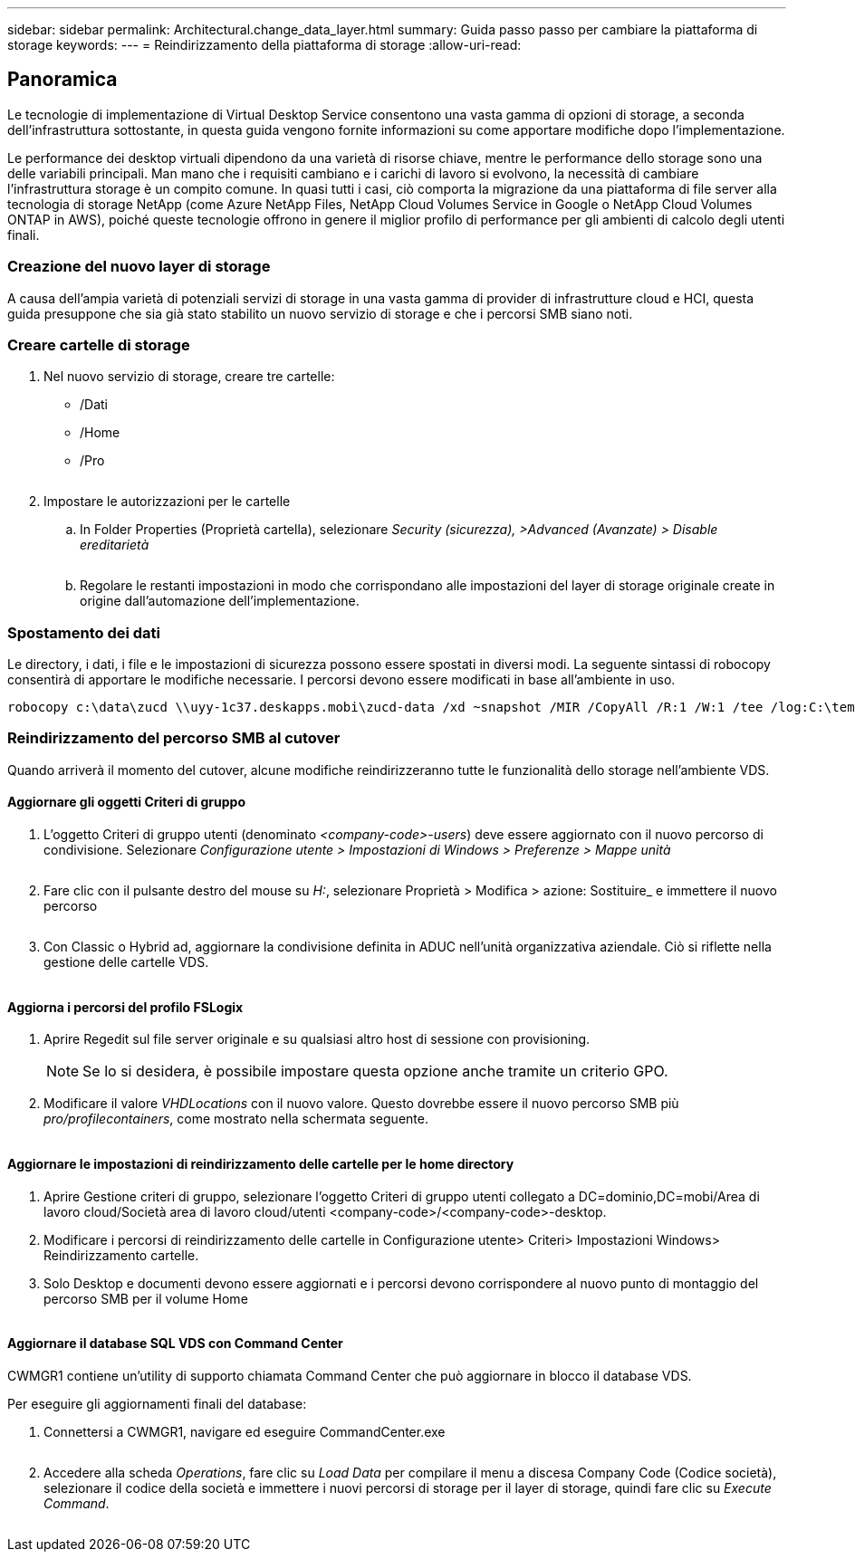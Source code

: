---
sidebar: sidebar 
permalink: Architectural.change_data_layer.html 
summary: Guida passo passo per cambiare la piattaforma di storage 
keywords:  
---
= Reindirizzamento della piattaforma di storage
:allow-uri-read: 




== Panoramica

Le tecnologie di implementazione di Virtual Desktop Service consentono una vasta gamma di opzioni di storage, a seconda dell'infrastruttura sottostante, in questa guida vengono fornite informazioni su come apportare modifiche dopo l'implementazione.

Le performance dei desktop virtuali dipendono da una varietà di risorse chiave, mentre le performance dello storage sono una delle variabili principali. Man mano che i requisiti cambiano e i carichi di lavoro si evolvono, la necessità di cambiare l'infrastruttura storage è un compito comune. In quasi tutti i casi, ciò comporta la migrazione da una piattaforma di file server alla tecnologia di storage NetApp (come Azure NetApp Files, NetApp Cloud Volumes Service in Google o NetApp Cloud Volumes ONTAP in AWS), poiché queste tecnologie offrono in genere il miglior profilo di performance per gli ambienti di calcolo degli utenti finali.



=== Creazione del nuovo layer di storage

A causa dell'ampia varietà di potenziali servizi di storage in una vasta gamma di provider di infrastrutture cloud e HCI, questa guida presuppone che sia già stato stabilito un nuovo servizio di storage e che i percorsi SMB siano noti.



=== Creare cartelle di storage

. Nel nuovo servizio di storage, creare tre cartelle:
+
** /Dati
** /Home
** /Pro
+
image:storage1.png[""]



. Impostare le autorizzazioni per le cartelle
+
.. In Folder Properties (Proprietà cartella), selezionare _Security (sicurezza), >Advanced (Avanzate) > Disable ereditarietà_
+
image:storage2.png[""]

.. Regolare le restanti impostazioni in modo che corrispondano alle impostazioni del layer di storage originale create in origine dall'automazione dell'implementazione.






=== Spostamento dei dati

Le directory, i dati, i file e le impostazioni di sicurezza possono essere spostati in diversi modi. La seguente sintassi di robocopy consentirà di apportare le modifiche necessarie. I percorsi devono essere modificati in base all'ambiente in uso.

 robocopy c:\data\zucd \\uyy-1c37.deskapps.mobi\zucd-data /xd ~snapshot /MIR /CopyAll /R:1 /W:1 /tee /log:C:\temp\roboitD.txt


=== Reindirizzamento del percorso SMB al cutover

Quando arriverà il momento del cutover, alcune modifiche reindirizzeranno tutte le funzionalità dello storage nell'ambiente VDS.



==== Aggiornare gli oggetti Criteri di gruppo

. L'oggetto Criteri di gruppo utenti (denominato _<company-code>-users_) deve essere aggiornato con il nuovo percorso di condivisione. Selezionare _Configurazione utente > Impostazioni di Windows > Preferenze > Mappe unità_
+
image:storage3.png[""]

. Fare clic con il pulsante destro del mouse su _H:_, selezionare Proprietà > Modifica > azione: Sostituire_ e immettere il nuovo percorso
+
image:storage4.png[""]

. Con Classic o Hybrid ad, aggiornare la condivisione definita in ADUC nell'unità organizzativa aziendale. Ciò si riflette nella gestione delle cartelle VDS.
+
image:storage5.png[""]





==== Aggiorna i percorsi del profilo FSLogix

. Aprire Regedit sul file server originale e su qualsiasi altro host di sessione con provisioning.
+

NOTE: Se lo si desidera, è possibile impostare questa opzione anche tramite un criterio GPO.

. Modificare il valore _VHDLocations_ con il nuovo valore. Questo dovrebbe essere il nuovo percorso SMB più _pro/profilecontainers_, come mostrato nella schermata seguente.
+
image:storage6.png[""]





==== Aggiornare le impostazioni di reindirizzamento delle cartelle per le home directory

. Aprire Gestione criteri di gruppo, selezionare l'oggetto Criteri di gruppo utenti collegato a DC=dominio,DC=mobi/Area di lavoro cloud/Società area di lavoro cloud/utenti <company-code>/<company-code>-desktop.
. Modificare i percorsi di reindirizzamento delle cartelle in Configurazione utente> Criteri> Impostazioni Windows> Reindirizzamento cartelle.
. Solo Desktop e documenti devono essere aggiornati e i percorsi devono corrispondere al nuovo punto di montaggio del percorso SMB per il volume Home
+
image:storage7.png[""]





==== Aggiornare il database SQL VDS con Command Center

CWMGR1 contiene un'utility di supporto chiamata Command Center che può aggiornare in blocco il database VDS.

.Per eseguire gli aggiornamenti finali del database:
. Connettersi a CWMGR1, navigare ed eseguire CommandCenter.exe
+
image:storage10.png[""]

. Accedere alla scheda _Operations_, fare clic su _Load Data_ per compilare il menu a discesa Company Code (Codice società), selezionare il codice della società e immettere i nuovi percorsi di storage per il layer di storage, quindi fare clic su _Execute Command_.
+
image:storage11.png[""]


